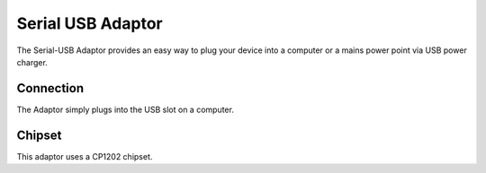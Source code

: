 Serial USB Adaptor
==================

.. image:: images/Power-coincell.png

The Serial-USB Adaptor provides an easy way to plug your device
into a computer or a mains power point via USB power charger.

Connection
----------

The Adaptor simply plugs into the USB slot on a computer.

Chipset
-------

This adaptor uses a CP1202 chipset.

